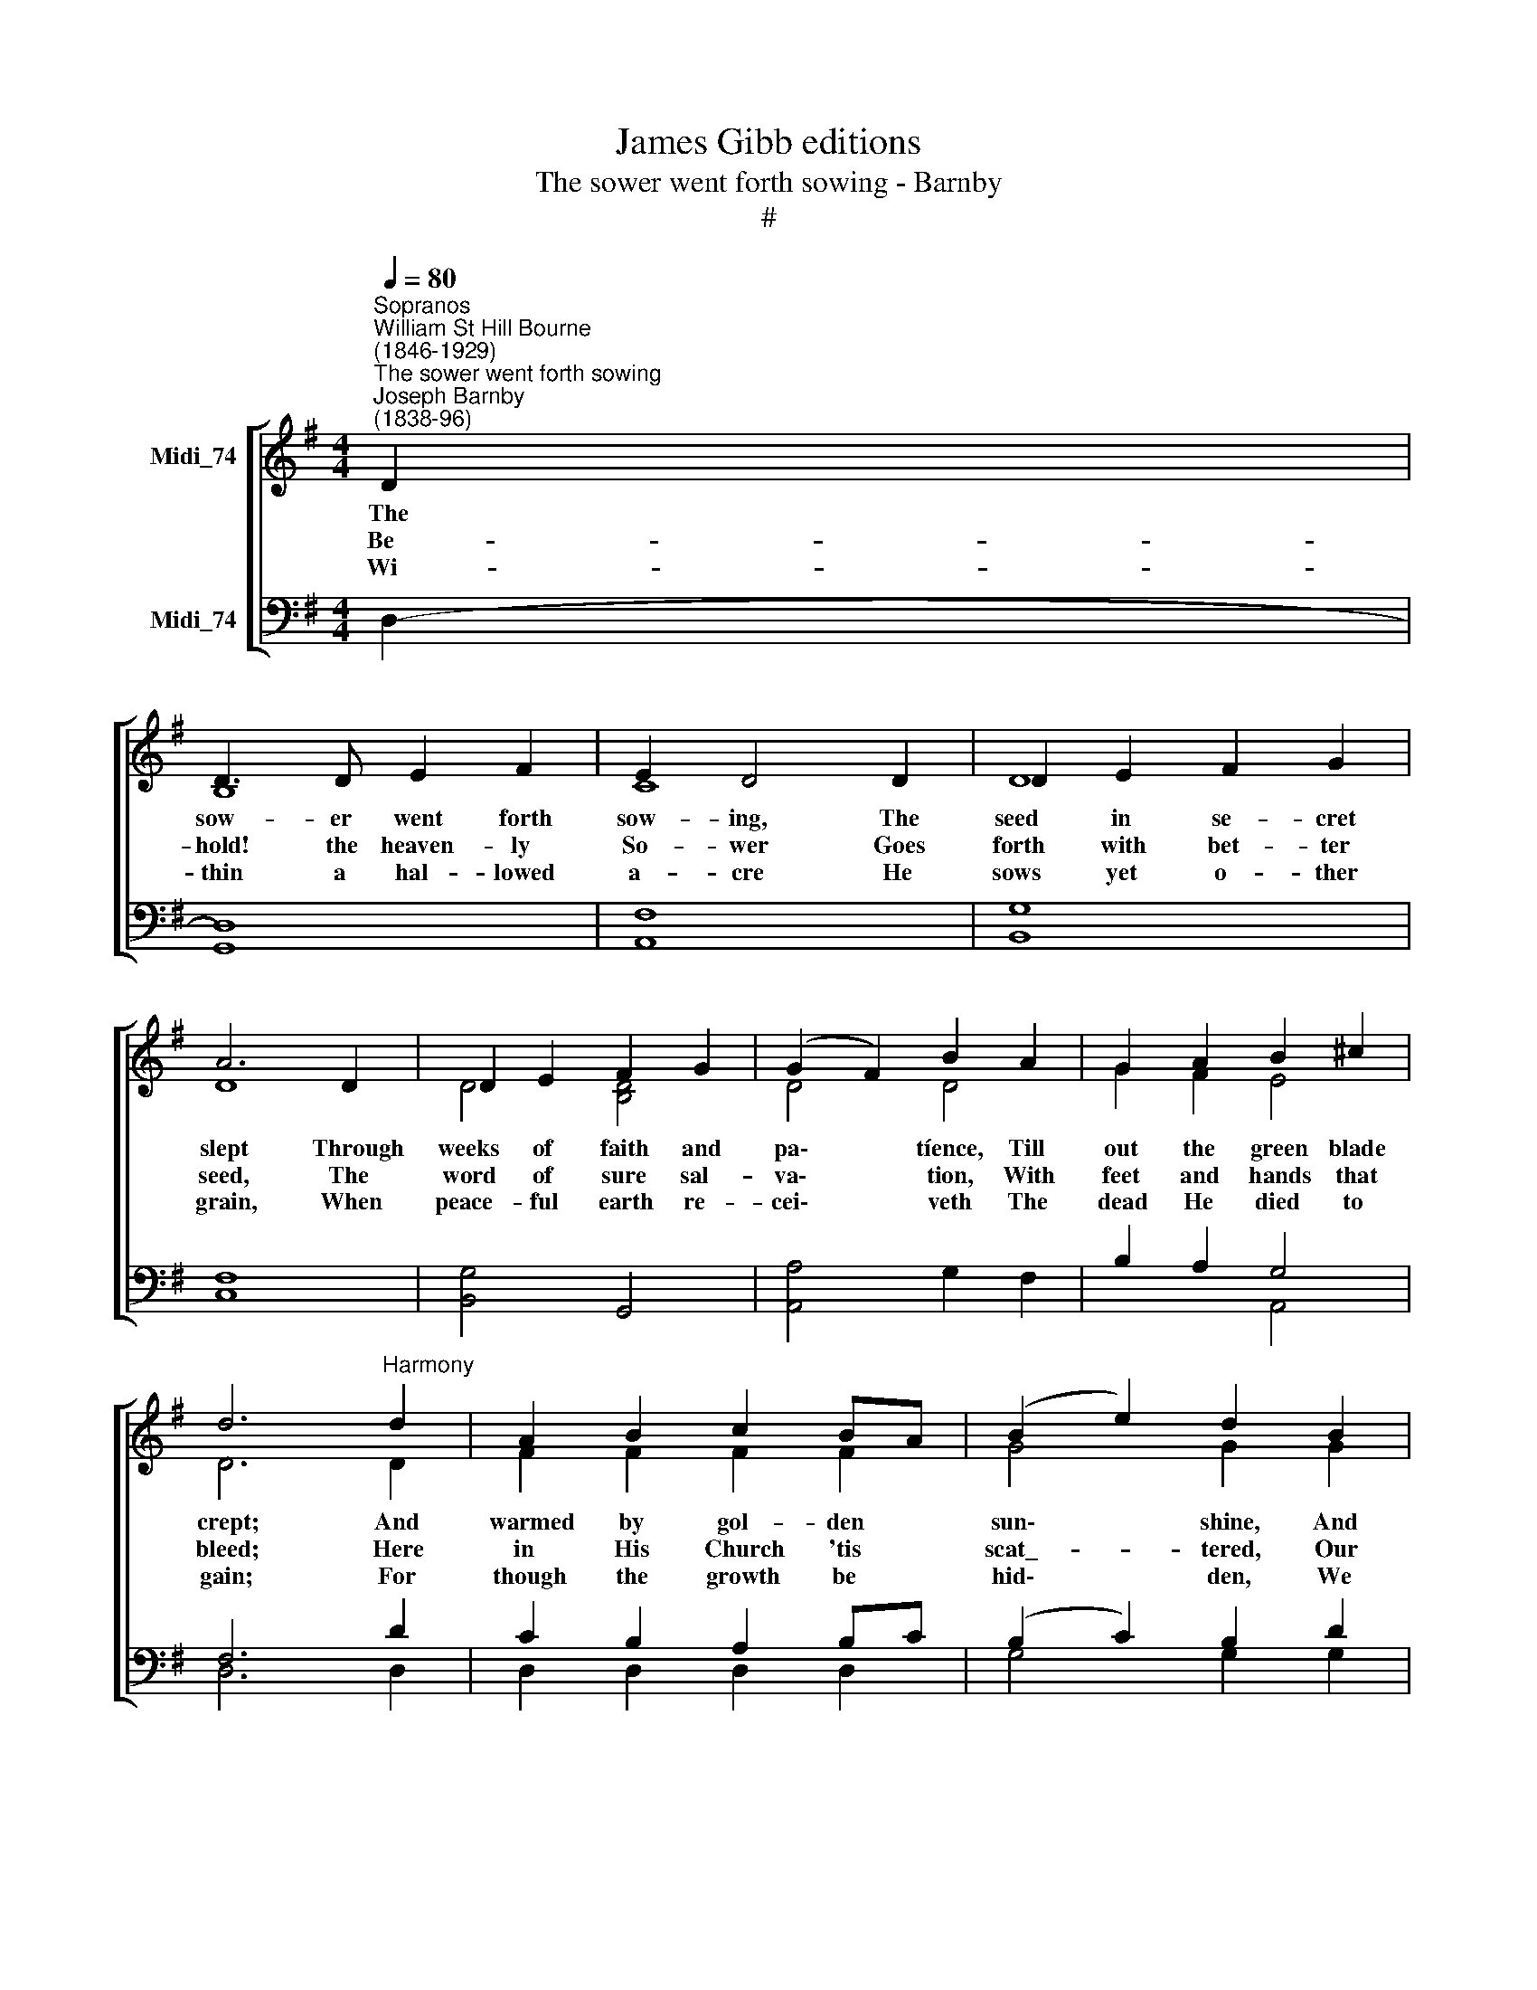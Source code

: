 X:1
T:James Gibb editions
T:The sower went forth sowing - Barnby
T:#
%%score [ ( 1 2 3 ) ( 4 5 6 ) ]
L:1/8
Q:1/4=80
M:4/4
K:G
V:1 treble nm="Midi_74"
V:2 treble 
V:3 treble 
V:4 bass nm="Midi_74"
V:5 bass 
V:6 bass 
V:1
"^Sopranos""^William St Hill Bourne\n(1846-1929)""^The sower went forth sowing""^Joseph Barnby\n(1838-96)" D2 | %1
w: The|
w: Be-|
w: Wi-|
 D3 D E2 F2 | E2 D4 D2 | D2 E2 F2 G2 | A6 D2 | D2 E2 F2 G2 | (G2 F2) B2 A2 | G2 A2 B2 ^c2 | %8
w: sow- er went forth|sow- ing, The|seed in se- cret|slept Through|weeks of faith and|pa\- * tíence, Till|out the green blade|
w: hold! the heaven- ly|So- wer Goes|forth with bet- ter|seed, The|word of sure sal-|va\- * tion, With|feet and hands that|
w: thin a hal- lowed|a- cre He|sows yet o- ther|grain, When|peace- ful earth re-|cei\- * veth The|dead He died to|
 d6"^Harmony" d2 | A2 B2 c2 BA | (B2 e2) d2 B2 | A2 B2 c2 BA | B6 B2 | B3 B ^c2 ^d2 | %14
w: crept; And|warmed by gol- den *|sun\- * shine, And|fed by sil- ver *|rain, At|last the fields were|
w: bleed; Here|in His Church 'tis *|scat\_- * tered, Our|spi- rits are the *|soil; Then|let an am- ple|
w: gain; For|though the growth be *|hid\- * den, We|know that they shall *|rise; Yea|e- ven now they|
 (e2 B2) ^c2 d2 | A2"^rit." GD F2 E2 | D4!f! !fermata!d4 |"^a tempo" d2 B c d2 e2 | e4 d2 c2 | %19
w: whi\- * tened To|har- vest * once a-|gain. O|praise the * heaven- ly|Sow- er, Who|
w: frui\- * tage Re-|pay His * pain and|toil. Oh,|beau- teous * is the|har- vest, Where-|
w: ri\- * pen In|sun- ny * Pa- ra-|dise. O|sum- mer * land of|har- vest, O|
 B2 GA B2 c2 |"^1" (c4 B2) A2 | G2 A2 B2 c2 | (d2 e2) d2 G2 |"^rit." B2 cG B2 A2 | G6 || %25
w: gave the * fruit- ful|seed, * And|watched and wa- tered|du\- * ly, And|ri- pened * for our|need.|
w: in all * good- ness|thrives, * And|this the true thanks-|gi\- * ving, The|first fruits * of our|lives.|
w: fields for\- * e- ver|white * With|souls that wear Christ's|rai\- * ment, With|crowns of * gol- den|light.|
"^Unison" G2 | G3 G G2 _A2 | _A4 G2 G2 | c3 c _B2 _A2 | G6"^Harmony" G2 | G2 c2 B2 A2 | d4 d2 c2 | %32
w: One|day the heaven- ly|Sow- er Shall|reap where He hath|sown, And|come a- gain re-|joic- ing, And|
w: |||||||
w: |||||||
 c2 B2 B2 A2 | G6 G2 | G3 G G2 A2 | _B4 B2 B2 x7 | A A3 A2 E2 | =F6 F2 | =F3 F F2 G2 | _A4 G2 G2 | %40
w: with Him bring His|own; And|then the fan of|judg- ment Shall|win- now from His|floor The|chaff in- to the|fur- nace That|
w: ||||||||
w: ||||||||
 c3 c c2 !courtesy!=B2 | !fermata!d4"^Slower" !fermata!z2!p! G2 |"^Harmony" G2 G2 A2 ^A2 | %43
w: flam- eth e- ver-|more. O|ho- ly, aw- ful|
w: |||
w: |||
 B4 B2 B2 | B3 B B2 ^c2 | d4 D4 | D2 D2 E2 !courtesy!^F2 | (E2 B2) A2 G2 | G4 E4 | !>!F6 F2 | G8 || %51
w: Rea- per, Have|mer- cy in the|day Thou|put- test in Thy|sic\- * kle, And|cast us|not a-|way.|
w: ||||||||
w: ||||||||
 G8 | G8 |] %53
w: A-|men.|
w: ||
w: ||
V:2
 x2 | B,8 | C8 | D8 | D8 | D4 [B,D]4 | D4 D4 | G2 F2 E4 | D6 D2 | F2 F2 F2 F2 | G4 G2 G2 | %11
 F2 F2 F2 F2 | G6 D2 | ^D3 D E2 F2 | (E2 G2) G2 G2 | F2 D2 ^C2 C2 | D4 F4 | G2 G2 G2 G2 | %18
 F4 A2 F2 | G2 E2 E2 E2 | (^D4 F2) D2 | E2 G2 G2 G2 | (G2 F2) G2 G2 | G2 E2 F2 F2 | G6 || x2 | x8 | %27
 x8 | x8 | x6 B,2 | C2 C2 D2 _E2 | (D2 =F2) E2 _E2 | D2 D2 C2 C2 | B,6 G2 | G3 G G2 A2 | %35
 _B4 x4 x7 | x8 | x6 =F2 | =F3 F F2 G2 | x8 | !courtesy!^f8 | g4 x2 G2 | G2 G2 G2 G2 | F4 ^D2 D2 | %44
 E2 G2 F2 E2 | D4 D4 | D2 D2 D2 D2 | D4 C2 E2 | D4 E4 | (E4 D2) C2 | B,8 || E8 | D8 |] %53
V:3
 x2 | x8 | x8 | x8 | x8 | x8 | x8 | x8 | x8 | x8 | x8 | x8 | x8 | x8 | x8 | x8 | x8 | x8 | x8 | %19
 x8 | x8 | x8 | x8 | x8 | x6 || x2 | =F2 _E2 D2 C2 | B,2 D2 G2 =F2 | _E2 G2 D2 C2 | B,2 D2 G,2 x2 | %30
 x8 | x8 | x8 | x8 | x8 | z2 G2 E2 D2 x7 | ^C2 E2 A,2 C2 | D2 A,2 x4 | x8 | =f4 _e4 | A6 x2 | %41
 G4 x4 | x8 | x8 | x8 | x8 | x8 | x8 | x8 | x8 | x8 || x8 | x8 |] %53
V:4
 D,2- | D,8 | F,8 | G,8 | F,8 | [B,,G,]4 G,,4 | [A,,A,]4 G,2 F,2 | B,2 A,2 G,4 | F,6 D2 | %9
 C2 B,2 A,2 B,C | (B,2 C2) B,2 D2 | C2 B,2 A,2 B,C | B,6 B,2 | A,3 A, A,2 A,2 | (G,2 B,2) E2 D2 | %15
 D2 B,2 G,2 G,2 | F,4!f! C4 | B,2 D2 B,2 B,2 | C4 A,2 D2 | G,2 B,2 G,2 G,2 | (A,4 F,2) B,2 | %21
 B,2 C2 D2 E2 | (D2 C2) D2 E2 | D2 E2 C2 C2 | B,6 || G,2 | G,3 G, G,2 _A,2 | _A,4 G,2 G,2 | %28
 C3 C _B,2 _A,2 | G,6 G,2 | G,2 G,2 G,2 G,2 | G,4 G,2 G,2 | F,2 G,2 E,2 F,2 | G,6 G,2 | %34
 G,3 G, G,2 A,2 | _B,4 B,2 B,2 x7 | A, A,3 A,2 E,2 | =F,6 F,2 | =F,3 F, F,2 G,2 | !>!_A,4 G,2 G,2 | %40
 C3 C C2 !courtesy!=B,2 | D4 z2!p! G,2 | B,2 B,2 C2 ^C2 | B,4 B,2 B,2 | B,2 B,2 A,2 G,2 | F,4 F,4 | %46
 G,2 G,2 ^G,2 A,2 | B,4 E,2 A,2 | B,4 C4 | (C4 B,2) A,2 | G,8 || (G,4 C4) | B,8 |] %53
V:5
 x2 | G,,8 | A,,8 | B,,8 | C,8 | x4 x4 | x4 x4 | x4 A,,4 | D,6 D,2 | D,2 D,2 D,2 D,2 | %10
 G,4 G,2 G,2 | D,2 D,2 D,2 D,2 | G,6 G,2 | F,3 F, F,2 B,,2 | E,4 E,2 E,2 | A,2 A,2 A,,2 A,,2 | %16
 D,4 !fermata!D,4 | G,2 D,2 B,2 G,2 | (A,2 D,2) F,2 D,2 | E,2 B,,2 G,2 E,2 | (F,2 B,,2 ^D,2) B,,2 | %21
 E,2 E,2 D,2 C,2 | (B,,2 A,,2) B,,2 C,2 | D,2 D,2 D,2 D,2 | G,,6 || x2 | x8 | x8 | x8 | x6 =F,2 | %30
 _E,2 E,2 D,2 C,2 | B,,4 C,2 C,2 | D,2 D,2 D,2 D,2 | G,6 G,2 | G,3 G, G,2 A,2 | _B,4 x3 x8 | %36
 x6 =F,2 | x8 | =F,3 F, F,2 G,2 | G,,8- | G,,8- | !fermata!G,,4 x2 G,2 | E,2 E,2 E,2 E,2 | %43
 ^D,4 B,,2 A,2 | G,2 E,2 A,,2 A,,2 | D,4 C,4 | B,,2 B,,2 B,,2 A,,2 | ^G,,4 A,,2 C,2 | D,4 D,4 | %49
 D,6 D,2 | G,,8 || C,8 | G,,8 |] %53
V:6
 x2 | x8 | x8 | x8 | x8 | x8 | x8 | x8 | x8 | x8 | x8 | x8 | x8 | x8 | x8 | x8 | x8 | x8 | x8 | %19
 x8 | x8 | x8 | x8 | x8 | x6 || x2 | =F,2 _E,2 D,2 C,2 | B,,2 D,2 G,2 =F,2 | _E,2 G,2 D,2 C,2 | %29
 B,,2 D,2 G,,2 x2 | x6 x2 | x8 | x4 x4 | x4 x4 | x4 x4 | z2 G,2 E,2 .D,2 x7 | ^C,2 E,2 A,,2 C,2 | %37
 D,2 A,,2 [D,,D,]2 x2 | x8 | [B,D]4 C4 | [C_E]6 D2 | B,4 x4 | x8 | x8 | x8 | x8 | x8 | x4 x4 | %48
 x4 x4 | D,,8 | x4 x4 || x4 x4 | x4 x4 |] %53


